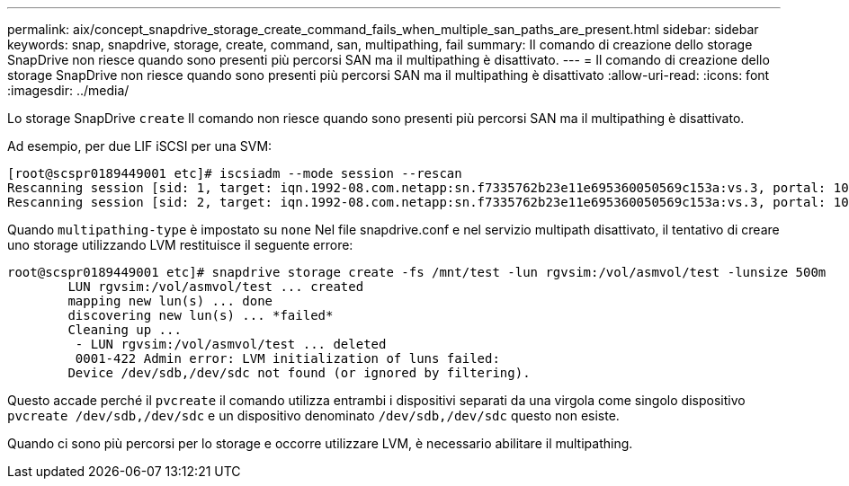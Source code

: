 ---
permalink: aix/concept_snapdrive_storage_create_command_fails_when_multiple_san_paths_are_present.html 
sidebar: sidebar 
keywords: snap, snapdrive, storage, create, command, san, multipathing, fail 
summary: Il comando di creazione dello storage SnapDrive non riesce quando sono presenti più percorsi SAN ma il multipathing è disattivato. 
---
= Il comando di creazione dello storage SnapDrive non riesce quando sono presenti più percorsi SAN ma il multipathing è disattivato
:allow-uri-read: 
:icons: font
:imagesdir: ../media/


[role="lead"]
Lo storage SnapDrive `create` Il comando non riesce quando sono presenti più percorsi SAN ma il multipathing è disattivato.

Ad esempio, per due LIF iSCSI per una SVM:

[listing]
----
[root@scspr0189449001 etc]# iscsiadm --mode session --rescan
Rescanning session [sid: 1, target: iqn.1992-08.com.netapp:sn.f7335762b23e11e695360050569c153a:vs.3, portal: 10.224.70.253,3260]
Rescanning session [sid: 2, target: iqn.1992-08.com.netapp:sn.f7335762b23e11e695360050569c153a:vs.3, portal: 10.224.70.254,3260]
----
Quando `multipathing-type` è impostato su `none` Nel file snapdrive.conf e nel servizio multipath disattivato, il tentativo di creare uno storage utilizzando LVM restituisce il seguente errore:

[listing]
----
root@scspr0189449001 etc]# snapdrive storage create -fs /mnt/test -lun rgvsim:/vol/asmvol/test -lunsize 500m
        LUN rgvsim:/vol/asmvol/test ... created
        mapping new lun(s) ... done
        discovering new lun(s) ... *failed*
        Cleaning up ...
         - LUN rgvsim:/vol/asmvol/test ... deleted
         0001-422 Admin error: LVM initialization of luns failed:
        Device /dev/sdb,/dev/sdc not found (or ignored by filtering).
----
Questo accade perché il `pvcreate` il comando utilizza entrambi i dispositivi separati da una virgola come singolo dispositivo `pvcreate /dev/sdb,/dev/sdc` e un dispositivo denominato `/dev/sdb,/dev/sdc` questo non esiste.

Quando ci sono più percorsi per lo storage e occorre utilizzare LVM, è necessario abilitare il multipathing.
